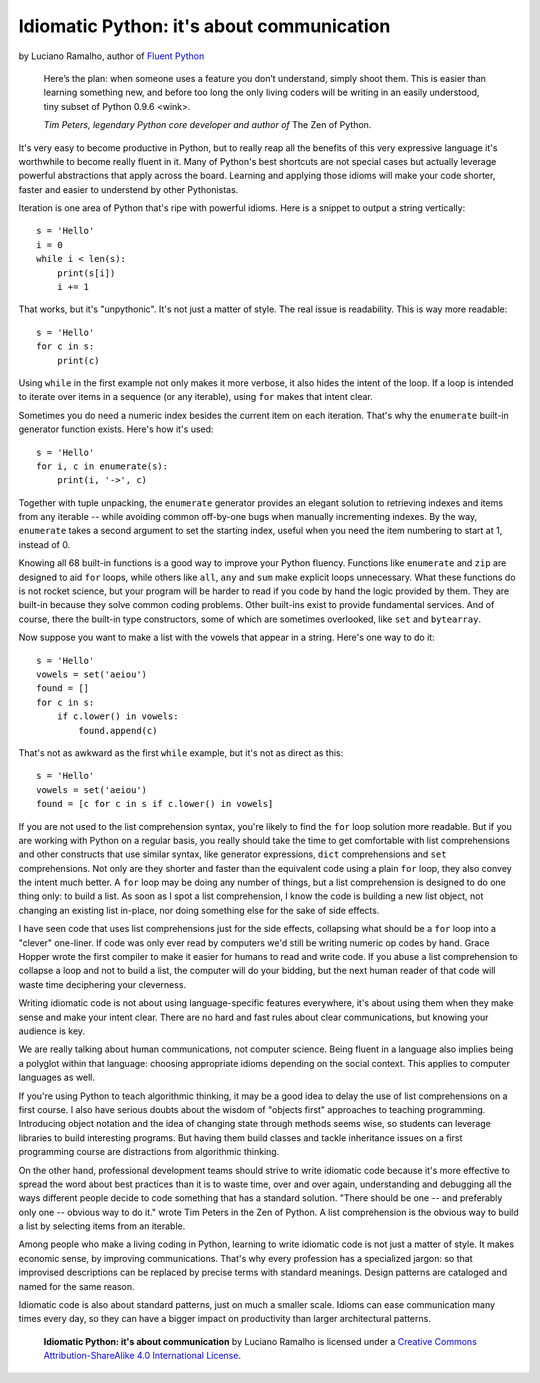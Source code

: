 Idiomatic Python: it's about communication
==========================================

by Luciano Ramalho, author of `Fluent Python`_

    Here’s the plan: when someone uses a feature you don’t understand, simply shoot them. This is easier than learning something new, and before too long the only living coders will be writing in an easily understood, tiny subset of Python 0.9.6 <wink>.

    *Tim Peters, legendary Python core developer and author of* The Zen of Python.

It's very easy to become productive in Python, but to really reap all the benefits of this very expressive language it's worthwhile to become really fluent in it. Many of Python's best shortcuts are not special cases but actually leverage powerful abstractions that apply across the board. Learning and applying those idioms will make your code shorter, faster and easier to understend by other Pythonistas.

Iteration is one area of Python that's ripe with powerful idioms. Here is a snippet to output a string vertically:

::

    s = 'Hello'
    i = 0
    while i < len(s):
        print(s[i])
        i += 1


That works, but it's "unpythonic". It's not just a matter of style. The real issue is readability. This is way more readable:

::

    s = 'Hello'
    for c in s:
        print(c)


Using ``while`` in the first example not only makes it more verbose, it also hides the intent of the loop. If a loop is intended to iterate over items in a sequence (or any iterable), using ``for`` makes that intent clear.

Sometimes you do need a numeric index besides the current item on each iteration. That's why the ``enumerate`` built-in generator function exists. Here's how it's used:

::

    s = 'Hello'
    for i, c in enumerate(s):
        print(i, '->', c)

Together with tuple unpacking, the ``enumerate`` generator provides an elegant solution to retrieving indexes and items from any iterable -- while avoiding common off-by-one bugs when manually incrementing indexes. By the way, ``enumerate`` takes a second argument to set the starting index, useful when you need the item numbering to start at 1, instead of 0.

Knowing all 68 built-in functions is a good way to improve your Python fluency. Functions like ``enumerate`` and ``zip`` are designed to aid ``for`` loops, while others like ``all``, ``any`` and ``sum`` make explicit loops unnecessary. What these functions do is not rocket science, but your program will be harder to read if you code by hand the logic provided by them. They are built-in because they solve common coding problems. Other built-ins exist to provide fundamental services. And of course, there the built-in type constructors, some of which are sometimes overlooked, like ``set`` and ``bytearray``.

Now suppose you want to make a list with the vowels that appear in a string. Here's one way to do it:

::

    s = 'Hello'
    vowels = set('aeiou')
    found = []
    for c in s:
        if c.lower() in vowels:
            found.append(c)

That's not as awkward as the first ``while`` example, but it's not as direct as this:

::

    s = 'Hello'
    vowels = set('aeiou')
    found = [c for c in s if c.lower() in vowels]

If you are not used to the list comprehension syntax, you're likely to find the ``for`` loop solution more readable. But if you are working with Python on a regular basis, you really should take the time to get comfortable with list comprehensions and other constructs that use similar syntax, like generator expressions, ``dict`` comprehensions and ``set`` comprehensions. Not only are they shorter and faster than the equivalent code using a plain ``for`` loop, they also convey the intent much better. A ``for`` loop may be doing any number of things, but a list comprehension is designed to do one thing only: to build a list. As soon as I spot a list comprehension, I know the code is building a new list object, not changing an existing list in-place, nor doing something else for the sake of side effects.

I have seen code that uses list comprehensions just for the side effects, collapsing what should be a ``for`` loop into a "clever" one-liner. If code was only ever read by computers we'd still be writing numeric op codes by hand. Grace Hopper wrote the first compiler to make it easier for humans to read and write code. If you abuse a list comprehension to collapse a loop and not to build a list, the computer will do your bidding, but the next human reader of that code will waste time deciphering your cleverness.

Writing idiomatic code is not about using language-specific features everywhere, it's about using them when they make sense and make your intent clear. There are no hard and fast rules about clear communications, but knowing your audience is key. 

We are really talking about human communications, not computer science. Being fluent in a language also implies being a polyglot within that language: choosing appropriate idioms depending on the social context. This applies to computer languages as well. 

If you're using Python to teach algorithmic thinking, it may be a good idea to delay the use of list comprehensions on a first course. I also have serious doubts about the wisdom of "objects first" approaches to teaching programming. Introducing object notation and the idea of changing state through methods seems wise, so students can leverage libraries to build interesting programs. But having them build classes and tackle inheritance issues on a first programming course are distractions from algorithmic thinking.

On the other hand, professional development teams should strive to write idiomatic code because it's more effective to spread the word about best practices than it is to waste time, over and over again, understanding and debugging all the ways different people decide to code something that has a standard solution. "There should be one -- and preferably only one -- obvious way to do it." wrote Tim Peters in the Zen of Python. A list comprehension is the obvious way to build a list by selecting items from an iterable.

Among people who make a living coding in Python, learning to write idiomatic code is not just a matter of style. It makes economic sense, by improving communications. That's why every profession has a specialized jargon: so that improvised descriptions can be replaced by precise terms with standard meanings. Design patterns are cataloged and named for the same reason.

Idiomatic code is also about standard patterns, just on much a smaller scale. Idioms can ease communication many times every day, so they can have a bigger impact on productivity than larger architectural patterns.


    **Idiomatic Python: it's about communication** by Luciano Ramalho is licensed under a `Creative Commons Attribution-ShareAlike 4.0 International License`_.

.. _Fluent Python: http://shop.oreilly.com/product/0636920032519.do
.. _Creative Commons Attribution-ShareAlike 4.0 International License: http://creativecommons.org/licenses/by-sa/4.0/

.. raw:: html

    <a rel="license" href="http://creativecommons.org/licenses/by-sa/4.0/"><img alt="Creative Commons License" style="border-width:0" src="https://i.creativecommons.org/l/by-sa/4.0/88x31.png" /></a><br /><span xmlns:dct="http://purl.org/dc/terms/" href="http://purl.org/dc/dcmitype/Text" property="dct:title" rel="dct:type">Python tuples: immutable but potentially changing</span> by <a xmlns:cc="http://creativecommons.org/ns#" href="https://github.com/fluentpython/orablog/blob/master/changing-tuples.rst" property="cc:attributionName" rel="cc:attributionURL">Luciano Ramalho</a> is licensed under a <a rel="license" href="http://creativecommons.org/licenses/by-sa/4.0/">Creative Commons Attribution-ShareAlike 4.0 International License</a>.
